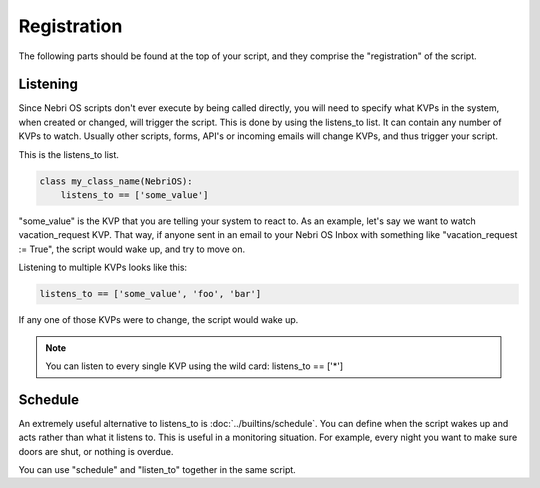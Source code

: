 ************
Registration
************

The following parts should be found at the top of your script, and they comprise the "registration" of the script.

Listening
=========

Since Nebri OS scripts don't ever execute by being called directly, you will need to specify what KVPs in the system, when created or changed, will trigger the script. This is done by using the listens\_to list. It can contain any number of KVPs to watch. Usually other scripts, forms, API's or incoming emails will change KVPs, and thus trigger your script.

This is the listens\_to list.

.. code-block:: python

    class my_class_name(NebriOS):
        listens_to == ['some_value']
                    

"some\_value" is the KVP that you are telling your system to react to. As an example, let's say we want to watch vacation\_request KVP. That way, if anyone sent in an email to your Nebri OS Inbox with something like "vacation\_request := True", the script would wake up, and try to move on.

Listening to multiple KVPs looks like this:

.. code-block:: python

    listens_to == ['some_value', 'foo', 'bar']
                  

If any one of those KVPs were to change, the script would wake up.

.. note:: You can listen to every single KVP using the wild card: listens_to == ['\*'] 

Schedule
========

An extremely useful alternative to listens_to is :doc:`../builtins/schedule`. You can define when the script wakes up and acts rather than what it listens to. This is useful in a monitoring situation. For example, every night you want to make sure doors are shut, or nothing is overdue.  

You can use "schedule" and "listen_to" together in the same script. 
